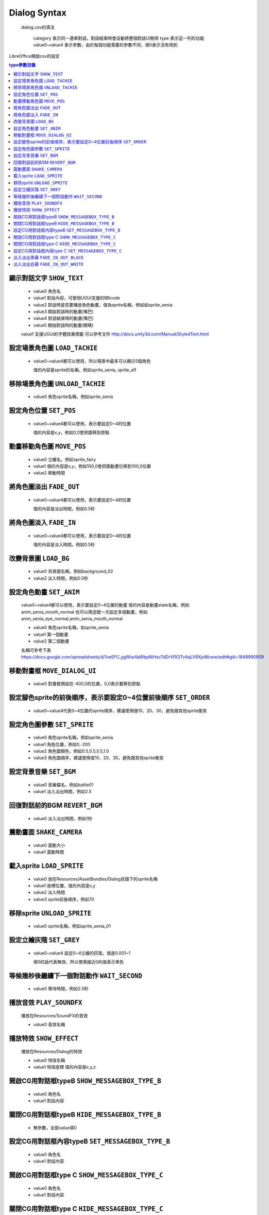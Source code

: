 Dialog Syntax
========================================

 dialog.csv的填法

   category 表示同一連串對話，對話結束時會自動將整個對話UI刪除
   type 表示這一列的功能
   value0~value4 表示參數，由於每個功能需要的參數不同，填0表示沒有用到

LibreOffice開啟csv的設定


.. contents:: type參數目錄
  :local:
  :depth: 1


顯示對話文字 ``SHOW_TEXT``
----------------------------------------

   * value0 角色名
   * value1 對話內容，可使用UGUI支援的BBcode
   * value2 對話時是否要播放角色動畫，值為sprite名稱，例如如sprite_senia
   * value3 開始對話時的動畫(嘴巴)
   * value4 對話結束時的動畫(嘴巴)
   * value5 開始對話時的動畫(眼睛)

   value1 支援UGUI的字體效果標籤
   可以參考文件
   http://docs.unity3d.com/Manual/StyledText.html


設定場景角色圖 ``LOAD_TACHIE``
----------------------------------------

   * value0~value4都可以使用，所以場景中最多可以顯示5個角色
    
     值的內容是sprite的名稱，例如sprite_senia, sprite_elf


移除場景角色圖 ``UNLOAD_TACHIE``
----------------------------------------

   * value0 角色sprite名稱，例如sprite_senia


設定角色位置 ``SET_POS``
----------------------------------------

   * value0~value4都可以使用，表示要設定0~4的位置
    
     值的內容是x,y，例如0,0會把圖移到原點


動畫移動角色圖 ``MOVE_POS``
----------------------------------------

   * value0 立繪名，例如sprite_fairy
   * value1 值的內容是x,y，例如100,0會把圖動畫位移到100,0位置
   * value2 移動時間


將角色圖淡出 ``FADE_OUT``
----------------------------------------

   * value0~value4都可以使用，表示要設定0~4的位置

     值的內容是淡出時間，例如0.5秒


將角色圖淡入 ``FADE_IN``
----------------------------------------

   * value0~value4都可以使用，表示要設定0~4的位置

     值的內容是淡入時間，例如0.5秒


改變背景圖 ``LOAD_BG``
----------------------------------------

   * value0 背景圖名稱，例如background_02
   * value2 淡入時間，例如0.5秒


設定角色動畫 ``SET_ANIM``
----------------------------------------

   value0~value4都可以使用，表示要設定0~4位置的動畫
   值的內容是動畫state名稱，例如anim_senia_mouth_normal
   也可以用逗號一次設定多個動畫，例如anim_senia_eye_normal,anim_senia_mouth_normal

   * value0 角色sprite名稱，如sprite_senia
   * value1 第一個動畫
   * value2 第二個動畫

   名稱可參考下表
   https://docs.google.com/spreadsheets/d/1veEFC_ygWiwXaWbpNiHscTdDrVfX3Tv4qLV8XjoWcww/edit#gid=1848990909




移動對畫框 ``MOVE_DIALOG_UI``
----------------------------------------

   * value0 對畫框預設在-400,0的位置，0,0表示要移到原點



設定腳色sprite的前後順序，表示要設定0~4位置前後順序 ``SET_ORDER``
--------------------------------------------------------------------------------

   * value0~value4代表0~4位置的sprite順序，建議使用值10、20、30，避免跟其他sprite衝突



設定角色圖參數 ``SET_SPRITE``
----------------------------------------

   * value0 角色sprite名稱，例如sprite_senia
   * value1 角色位置，例如0,-200
   * value2 角色圖顏色，例如0.5,0.5,0.5,1.0
   * value3 角色圖順序，建議使用值10、20、30，避免跟其他sprite衝突



設定背景音樂 ``SET_BGM``
----------------------------------------

   * value0 音樂檔名，例如battle01
   * value1 淡入淡出時間，例如2.5



回復對話前的BGM ``REVERT_BGM``
----------------------------------------

   * value0 淡入淡出時間，例如1秒



震動畫面 ``SHAKE_CAMERA``
----------------------------------------

   * value0 震動大小
   * value1 震動時間


載入sprite ``LOAD_SPRITE``
----------------------------------------

   * value0 放在Resources/AssetBundles/Dialog目錄下的sprite名稱
   * value1 座標位置，值的內容是x,y
   * value2 淡入時間
   * value3 sprite前後順序，例如70


移除sprite ``UNLOAD_SPRITE``
----------------------------------------

   * value0 sprite名稱，例如sprite_senia_01


設定立繪灰階 ``SET_GREY``
----------------------------------------

   * value0~value4 設定0~4立繪的灰階，值是0.001~1

     用0的話代表無效，所以使用接近0的值表示黑色


等候幾秒後繼續下一個對話動作 ``WAIT_SECOND``
------------------------------------------------------------

   * value0 等待時間，例如2.5秒


播放音效 ``PLAY_SOUNDFX``
------------------------------------------------------------

   播放在Resources/SoundFX的音效
 
   * value0 音效名稱


播放特效 ``SHOW_EFFECT``
------------------------------------------------------------

   播放在Resources/Dialog的特效
   
   * value0 特效名稱
   * value1 特效座標 值的內容是x,y,z


開啟CG用對話框typeB ``SHOW_MESSAGEBOX_TYPE_B``
------------------------------------------------------------

   * value0 角色名
   * value1 對話內容

關閉CG用對話框typeB ``HIDE_MESSAGEBOX_TYPE_B``
------------------------------------------------------------

   * 無參數，全部value填0


設定CG用對話框內容typeB ``SET_MESSAGEBOX_TYPE_B``
------------------------------------------------------------

   * value0 角色名
   * value1 對話內容


開啟CG用對話框type C ``SHOW_MESSAGEBOX_TYPE_C``
------------------------------------------------------------

   * value0 角色名
   * value1 對話內容

關閉CG用對話框type C ``HIDE_MESSAGEBOX_TYPE_C``
------------------------------------------------------------

   * 無參數，全部value填0

設定CG用對話框內容type C ``SET_MESSAGEBOX_TYPE_C``
------------------------------------------------------------

   * value0 角色名
   * value1 對話內容


淡入淡出黑幕 ``FADE_IN_OUT_BLACK``
------------------------------------------------------------

   * value0 淡入true, 淡出false
   * value1 淡入淡出秒數


淡入淡出白幕 ``FADE_IN_OUT_WHITE``
------------------------------------------------------------

   * value0 淡入true, 淡出false
   * value1 淡入淡出秒數

